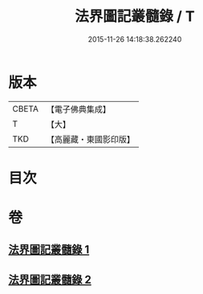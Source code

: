 #+TITLE: 法界圖記叢髓錄 / T
#+DATE: 2015-11-26 14:18:38.262240
* 版本
 |     CBETA|【電子佛典集成】|
 |         T|【大】     |
 |       TKD|【高麗藏・東國影印版】|

* 目次
* 卷
** [[file:KR6e0110_001.txt][法界圖記叢髓錄 1]]
** [[file:KR6e0110_002.txt][法界圖記叢髓錄 2]]
